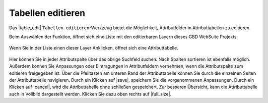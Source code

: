.. _table_editing:

Tabellen editieren
==================

Das |table_edit| ``Tabellen editieren``-Werkzeug bietet die Möglichkeit, Attributfelder in Attributtabellen zu editieren.

Beim Auswählen der Funktion, öffnet sich eine Liste mit den editierbaren Layern dieses GBD WebSuite Projekts.

.. figure:: ../../../screenshots/de/client-user/table_editing_1.png
  :align: center

Wenn Sie in der Liste einen dieser Layer Anklicken, öffnet sich eine Attributtabelle.

.. figure:: ../../../screenshots/de/client-user/table_editing.png
  :align: center

Hier können Sie in jeder Attributspalte über das obrige Suchfeld suchen.
Nach Spalten sortieren ist ebenfalls möglich. Außerdem können Sie Anpassungen oder Eintragungen in Attributfeldern vornehmen,
wenn die Attributspalte zum editieren freigegeben ist.
Über die Pfeiltasten am unteren Rand der Attributtabelle können Sie durch die einzelnen Seiten der Attributtabelle navigieren.
Durch ein Klicken auf |save|, speichern Sie die vorgenommenen Anpassungen. Durch ein Klicken auf |cancel|, wird die Attributtabelle ohne schließen gespeichert.
Zur besseren Übersicht, kann die Attributtabelle auch in Vollbild dargestellt werden. Klicken Sie dazu oben rechts auf |full_size|.

.. Über die Exportfunktion ist es außerdem möglich, die Attributtabelle in einer Datei lokal abzuspeichern.

 .. |table_edit| image:: ../../../images/table_view_black_24dp.svg
   :width: 30em
 .. |save| image:: ../../../images/sharp-save-24px.svg
     :width: 30em
 .. |cancel| image:: ../../../images/baseline-close-24px.svg
       :width: 30em
 .. |full_size| image:: ../../../images/crop_square_black_24dp.svg
     :width: 30em
